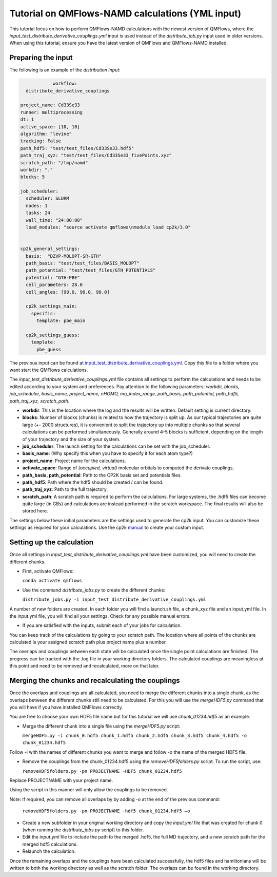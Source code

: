 Tutorial on QMFlows-NAMD calculations (YML input)
====================

This tutorial focus on how to perform QMFlows-NAMD calculations with the newest version of QMFlows, where the *input_test_distribute_derivative_couplings.yml* input is used instead of the *distribute_job.py* input used in older versions. When using this tutorial, ensure you have the latest version of QMFlows and QMFlows-NAMD installed.

Preparing the input
--------------------
The following is an example of the `distribution input`:

.. code-block:: yaml

		workflow:
      distribute_derivative_couplings

    project_name: Cd33Se33
    runner: multiprocessing
    dt: 1
    active_space: [10, 10]
    algorithm: "levine"
    tracking: False
    path_hdf5: "test/test_files/Cd33Se33.hdf5"
    path_traj_xyz: "test/test_files/Cd33Se33_fivePoints.xyz" 
    scratch_path: "/tmp/namd"
    workdir: "."
    blocks: 5

    job_scheduler:
      scheduler: SLURM
      nodes: 1
      tasks: 24
      wall_time: "24:00:00"
      load_modules: "source activate qmflows\nmodule load cp2k/3.0"

      
    cp2k_general_settings:
      basis:  "DZVP-MOLOPT-SR-GTH"
      path_basis: "test/test_files/BASIS_MOLOPT"
      path_potential: "test/test_files/GTH_POTENTIALS"
      potential: "GTH-PBE"
      cell_parameters: 28.0
      cell_angles: [90.0, 90.0, 90.0]

      cp2k_settings_main:
        specific:
          template: pbe_main

      cp2k_settings_guess:
        template:
          pbe_guess


The previous input can be found at input_test_distribute_derivative_couplings.yml_. Copy this file to a folder where you want start the QMFlows calculations. 

The *input_test_distribute_derivative_couplings.yml* file contains all settings to perform the calculations and needs to be edited according to your system and preferences. Pay attention to the following parameters: *workdir, blocks, job_scheduler, basis_name, project_name, nHOMO, mo_index_range, path_basis, path_potential, path_hdf5, path_traj_xyz, scratch_path*. 

- **workdir**: This is the location where the log and the results will be written. Default setting is current directory.
- **blocks**: Number of blocks (chunks) is related to how the trajectory is split up. As our typical trajectories are quite large (+- 2000 structures), it is convenient to split the trajectory up into multiple chunks so that several calculations can be performed simultaneously. Generally around 4-5 blocks is sufficient, depending on the length of your trajectory and the size of your system. 
- **job_scheduler**: The launch setting for the calculations can be set with the job_scheduler. 
- **basis_name**: (Why specify this when you have to specify it for each atom type?)
- **project_name**: Project name for the calculations. 
- **activate_space**: Range of `(occupied, virtual)` molecular orbitals to computed the derivate couplings.
- **path_basis, path_potential**: Path to the CP2K basis set and potentials files. 
- **path_hdf5**: Path where the hdf5 should be created / can be found.
- **path_traj_xyz**: Path to the full trajectory.
- **scratch_path**: A scratch path is required to perform the calculations. For large systems, the .hdf5 files can become quite large (in GBs) and calculations are instead performed in the scratch workspace. The final results will also be stored here.

The settings below these initial parameters are the settings used to generate the cp2k input. You can customize these settings as required for your calculations. Use the cp2k manual_ to create your custom input. 

.. _manual: https://manual.cp2k.org/
.. _input_test_distribute_derivative_couplings.yml: https://github.com/SCM-NV/qmflows-namd/blob/master/test/test_files/input_test_distribute_derivative_couplings.yml

Setting up the calculation 
---------------------------

Once all settings in *input_test_distribute_derivative_couplings.yml* have been customized, you will need to create the different chunks. 
  
- First, activate QMFlows:

  ``conda activate qmflows``  

- Use the command *distribute_jobs.py* to create the different chunks:

  ``distribute_jobs.py -i input_test_distribute_derivative_couplings.yml``

A number of new folders are created. In each folder you will find a launch.sh file, a chunk_xyz file and an input.yml file. In the input.yml file, you will find all your settings. Check for any possible manual errors.

- If you are satisfied with the inputs, submit each of your jobs for calculation.

You can keep track of the calculations by going to your scratch path. The location where all points of the chunks are calculated is your assigned scratch path plus project name plus a number. 

The overlaps and couplings between each state will be calculated once the single point calculations are finished. The progress can be tracked with the .log file in your working directory folders. The calculated couplings are meaningless at this point and need to be removed and recalculated, more on that later.  

Merging the chunks and recalculating the couplings 
---------------------------------------------------

Once the overlaps and couplings are all calculated, you need to merge the different chunks into a single chunk, as the overlaps between the different chunks still need to be calculated. For this you will use the *mergeHDF5.py* command that you will have if you have installed QMFlows correctly. 

You are free to choose your own HDF5 file name but for this tutorial we will use *chunk_01234.hdf5* as an example. 

- Merge the different chunk into a single file using the *mergeHDF5.py* script:

  ``mergeHDF5.py -i chunk_0.hdf5 chunk_1.hdf5 chunk_2.hdf5 chunk_3.hdf5 chunk_4.hdf5 -o chunk_01234.hdf5``

Follow -i with the names of different chunks you want to merge and follow -o the name of the merged HDF5 file.  

- Remove the couplings from the chunk_01234.hdf5 using the *removeHDF5folders.py* script. To run the script, use: 

  ``removeHDF5folders.py -pn PROJECTNAME -HDF5 chunk_01234.hdf5``

Replace PROJECTNAME with your project name. 

Using the script in this manner will only allow the couplings to be removed. 

Note: If required, you can remove all overlaps by by adding -o at the end of the previous command:

 ``removeHDF5folders.py -pn PROJECTNAME -hdf5 chunk_01234.hdf5 –o``

- Create a new subfolder in your original working directory and copy the *input.yml* file that was created for chunk 0 (when running the *distribute_jobs.py* script) to this folder. 

- Edit the *input.yml* file to include the path to the merged .hdf5, the full MD trajectory, and a new scratch path for the merged hdf5 calculations.

- Relaunch the calculation.

Once the remaining overlaps and the couplings have been calculated successfully, the hdf5 files and hamiltonians will be written to both the working directory as well as the scratch folder. The overlaps can be found in the working directory.
